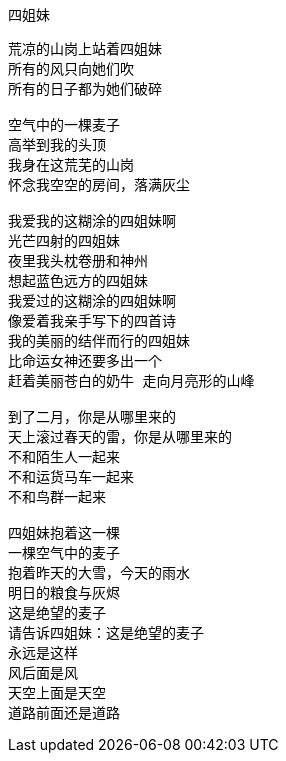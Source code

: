 四姐妹
======

----
荒凉的山岗上站着四姐妹
所有的风只向她们吹
所有的日子都为她们破碎

空气中的一棵麦子
高举到我的头顶
我身在这荒芜的山岗
怀念我空空的房间，落满灰尘

我爱我的这糊涂的四姐妹啊
光芒四射的四姐妹
夜里我头枕卷册和神州
想起蓝色远方的四姐妹
我爱过的这糊涂的四姐妹啊
像爱着我亲手写下的四首诗
我的美丽的结伴而行的四姐妹
比命运女神还要多出一个
赶着美丽苍白的奶牛 走向月亮形的山峰

到了二月，你是从哪里来的
天上滚过春天的雷，你是从哪里来的
不和陌生人一起来
不和运货马车一起来
不和鸟群一起来

四姐妹抱着这一棵
一棵空气中的麦子
抱着昨天的大雪，今天的雨水
明日的粮食与灰烬
这是绝望的麦子
请告诉四姐妹：这是绝望的麦子
永远是这样
风后面是风
天空上面是天空
道路前面还是道路
----
